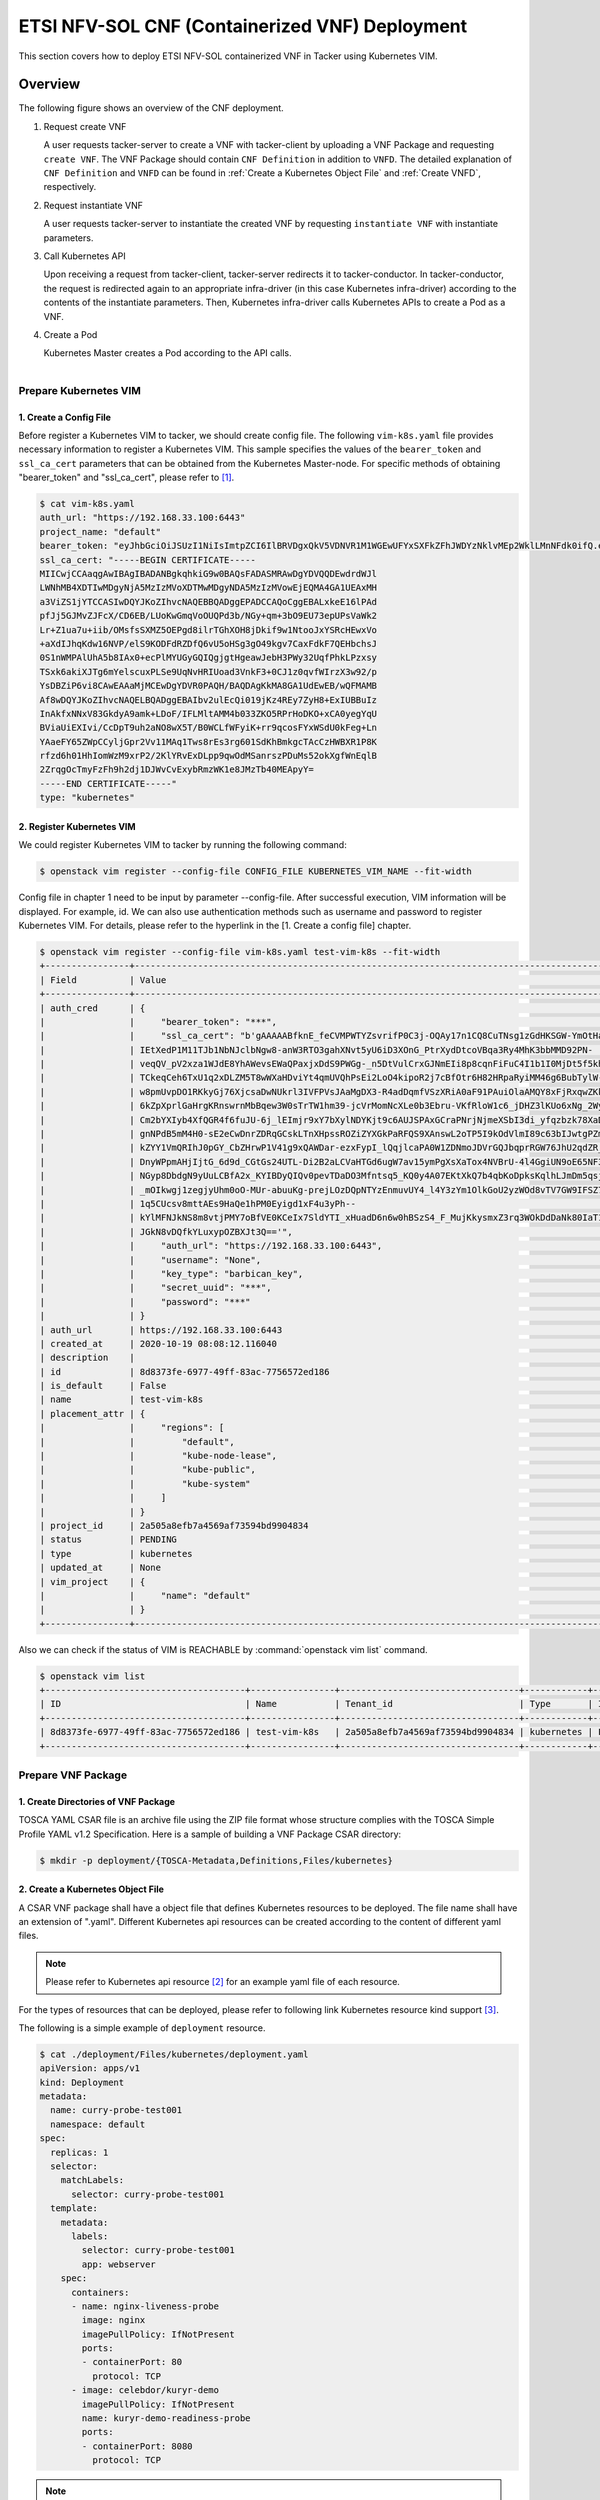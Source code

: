 ===============================================
ETSI NFV-SOL CNF (Containerized VNF) Deployment
===============================================

This section covers how to deploy ETSI NFV-SOL containerized VNF
in Tacker using Kubernetes VIM.

Overview
--------

The following figure shows an overview of the CNF deployment.

1. Request create VNF

   A user requests tacker-server to create a VNF with tacker-client by
   uploading a VNF Package and requesting ``create VNF``.  The VNF Package
   should contain ``CNF Definition`` in addition to ``VNFD``.  The detailed
   explanation of ``CNF Definition`` and ``VNFD`` can be found in :ref:`Create
   a Kubernetes Object File` and :ref:`Create VNFD`, respectively.

2. Request instantiate VNF

   A user requests tacker-server to instantiate the created VNF by requesting
   ``instantiate VNF`` with instantiate parameters.

3. Call Kubernetes API

   Upon receiving a request from tacker-client, tacker-server redirects it to
   tacker-conductor.  In tacker-conductor, the request is redirected again to
   an appropriate infra-driver (in this case Kubernetes infra-driver) according
   to the contents of the instantiate parameters.  Then, Kubernetes
   infra-driver calls Kubernetes APIs to create a Pod as a VNF.

4. Create a Pod

   Kubernetes Master creates a Pod according to the API calls.

.. figure:: ../_images/etsi_containerized_vnf_usage_guide.png
    :align: left

Prepare Kubernetes VIM
=======================
1. Create a Config File
~~~~~~~~~~~~~~~~~~~~~~~

Before register a Kubernetes VIM to tacker, we should create config file.
The following ``vim-k8s.yaml`` file provides necessary information to
register a Kubernetes VIM.
This sample specifies the values of the ``bearer_token`` and ``ssl_ca_cert``
parameters that can be obtained from the Kubernetes Master-node.
For specific methods of obtaining "bearer_token" and "ssl_ca_cert",
please refer to [#first]_.

.. code-block:: console

    $ cat vim-k8s.yaml
    auth_url: "https://192.168.33.100:6443"
    project_name: "default"
    bearer_token: "eyJhbGciOiJSUzI1NiIsImtpZCI6IlBRVDgxQkV5VDNVR1M1WGEwUFYxSXFkZFhJWDYzNklvMEp2WklLMnNFdk0ifQ.eyJpc3MiOiJrdWJlcm5ldGVzL3NlcnZpY2VhY2NvdW50Iiwia3ViZXJuZXRlcy5pby9zZXJ2aWNlYWNjb3VudC9uYW1lc3BhY2UiOiJrdWJlLXN5c3RlbSIsImt1YmVybmV0ZXMuaW8vc2VydmljZWFjY291bnQvc2VjcmV0Lm5hbWUiOiJhZG1pbi10b2tlbi12cnpoaiIsImt1YmVybmV0ZXMuaW8vc2VydmljZWFjY291bnQvc2VydmljZS1hY2NvdW50Lm5hbWUiOiJhZG1pbiIsImt1YmVybmV0ZXMuaW8vc2VydmljZWFjY291bnQvc2VydmljZS1hY2NvdW50LnVpZCI6ImNhY2VmMzEzLTMzYjYtNDQ5MS1iMWUyLTg0NmQ2N2E0OTdkNSIsInN1YiI6InN5c3RlbTpzZXJ2aWNlYWNjb3VudDprdWJlLXN5c3RlbTphZG1pbiJ9.R76VIWVZnQxa9NG02HIqux1xTJG4i7dkXsp52T4UU8bvNfsfi18kW_p3ZvaNTxw0yABBcmkYZoOBe4MNP5cTP6TtR_ERZoA5QCViasW_u36rSTBT0-MHRPbkXjJYetzYaFYUO-DlJd3194yOtVHtrxUd8D31qw0f1FlP8BHxblDjZkYlgYSjHCxcwEdwlnYaa0SiH2kl6_oCBRFg8cUfXDeTOmH9XEfdrJ6ubJ4OyqG6YjfiKDDiEHgIehy7s7vZGVwVIPy6EhT1YSOIhY5aF-G9nQSg-GK1V9LIq7petFoW_MIEt0yfNQVXy2D1tBhdJEa1bgtVsLmdlrNVf-m3uA"
    ssl_ca_cert: "-----BEGIN CERTIFICATE-----
    MIICwjCCAaqgAwIBAgIBADANBgkqhkiG9w0BAQsFADASMRAwDgYDVQQDEwdrdWJl
    LWNhMB4XDTIwMDgyNjA5MzIzMVoXDTMwMDgyNDA5MzIzMVowEjEQMA4GA1UEAxMH
    a3ViZS1jYTCCASIwDQYJKoZIhvcNAQEBBQADggEPADCCAQoCggEBALxkeE16lPAd
    pfJj5GJMvZJFcX/CD6EB/LUoKwGmqVoOUQPd3b/NGy+qm+3bO9EU73epUPsVaWk2
    Lr+Z1ua7u+iib/OMsfsSXMZ5OEPgd8ilrTGhXOH8jDkif9w1NtooJxYSRcHEwxVo
    +aXdIJhqKdw16NVP/elS9KODFdRZDfQ6vU5oHSg3gO49kgv7CaxFdkF7QEHbchsJ
    0S1nWMPAlUhA5b8IAx0+ecPlMYUGyGQIQgjgtHgeawJebH3PWy32UqfPhkLPzxsy
    TSxk6akiXJTg6mYelscuxPLSe9UqNvHRIUoad3VnkF3+0CJ1z0qvfWIrzX3w92/p
    YsDBZiP6vi8CAwEAAaMjMCEwDgYDVR0PAQH/BAQDAgKkMA8GA1UdEwEB/wQFMAMB
    Af8wDQYJKoZIhvcNAQELBQADggEBAIbv2ulEcQi019jKz4REy7ZyH8+ExIUBBuIz
    InAkfxNNxV83GkdyA9amk+LDoF/IFLMltAMM4b033ZKO5RPrHoDKO+xCA0yegYqU
    BViaUiEXIvi/CcDpT9uh2aNO8wX5T/B0WCLfWFyiK+rr9qcosFYxWSdU0kFeg+Ln
    YAaeFY65ZWpCCyljGpr2Vv11MAq1Tws8rEs3rg601SdKhBmkgcTAcCzHWBXR1P8K
    rfzd6h01HhIomWzM9xrP2/2KlYRvExDLpp9qwOdMSanrszPDuMs52okXgfWnEqlB
    2ZrqgOcTmyFzFh9h2dj1DJWvCvExybRmzWK1e8JMzTb40MEApyY=
    -----END CERTIFICATE-----"
    type: "kubernetes"

2. Register Kubernetes VIM
~~~~~~~~~~~~~~~~~~~~~~~~~~
We could register Kubernetes VIM to tacker by running the following command:

.. code-block:: console

    $ openstack vim register --config-file CONFIG_FILE KUBERNETES_VIM_NAME --fit-width

Config file in chapter 1 need to be input by parameter --config-file.
After successful execution, VIM information will be displayed.
For example, id.
We can also use authentication methods such as username and password to
register Kubernetes VIM. For details, please refer to the hyperlink in
the [1. Create a config file] chapter.


.. code-block:: console

    $ openstack vim register --config-file vim-k8s.yaml test-vim-k8s --fit-width
    +----------------+-----------------------------------------------------------------------------------------------------------------+
    | Field          | Value                                                                                                           |
    +----------------+-----------------------------------------------------------------------------------------------------------------+
    | auth_cred      | {                                                                                                               |
    |                |     "bearer_token": "***",                                                                                      |
    |                |     "ssl_ca_cert": "b'gAAAAABfknE_feCVMPWTYZsvrifP0C3j-OQAy17n1CQ8CuTNsg1zGdHKSGW-YmOtHaRvma3pib3gLPjYlrybWxm_W |
    |                | IEtXedP1M11TJb1NbNJclbNgw8-anW3RTO3gahXNvt5yU6iD3XOnG_PtrXydDtcoVBqa3Ry4MhK3bbMMD92PN-                          |
    |                | veqQV_pV2xza1WJdE8YhAWevsEWaQPaxjxDdS9PWGg-_n5DtVulCrxGJNmEIi8p8cqnFiFuC4I1b1I0MjDt5f5khE1uKtGvhqBf8RpWS_tvZUo4 |
    |                | TCkeqCeh6TxU1q2xDLZM5T8wWXaHDviYt4qmUVQhPsEi2LoO4kipoR2j7cBfOtr6H82HRpaRyiMM46g6BubTylW-qFaxAmX6SuQzJhjwmXM-62r |
    |                | w8pmUvpDO1RKkyGj76XjcsaDwNUkrl3IVFPVsJAaMgDX3-R4adDqmfVSzXRiA0aF91PAuiOlaAMQY8xFjRxqwZKkXq7rN9uKLo8lH0yBPhWgpq7 |
    |                | 6kZpXprlGaHrgKRnswrnMbBqew3W0sTrTW1hm39-jcVrMomNcXLe0b3Ebru-VKfRloW1c6_jDHZ3lKUo6xNg_2Wy52mrryrRqK3xN9itAuXFM5P |
    |                | Cm2bYXIyb4XfQGR4f6fuJU-6j_lEImjr9xY7bXylNDYKjt9c6AUJSPAxGCraPNrjNjmeXSbI3di_yfqzbzk78XaD4u7vcPNUyiWJj5jJB5tOWIZ |
    |                | gnNPdB5mM4H0-sE2eCwDnrZDRqGCskLTnXHpssROZiZYXGkPaRFQS9XAnswL2oTP5I9kOdVlmI89c63bIJwtgPZmUnIdoy9VyDsACO7cf_b4lMr |
    |                | kZYY1VmQRIhJ0pGY_CbZHrwP1V41g9xQAWDar-ezxFypI_lQqjlcaPA0W1ZDNmoJDVrGQJbqprRGW76JhU2qdZR_GRG-                    |
    |                | DnyWPpmAHjIjtG_6d9d_CGtGs24UTL-Di2B2aLCVaHTGd6ugW7av15ymPgXsXaTox4NVBrU-4l4GgiUN9oE65NF3xfvZ3b2t_bTAxXgCd9gVMgm |
    |                | NGyp8DbdgN9yUuLCBfA2x_KYIBDyQIQv0pevTDaDO3Mfntsq5_KQ0y4A07EKtXkQ7b4qbKoDpksKqlhLJmDm5qsjx3QcybaGXAJ8CTmg0F3vMV8 |
    |                | _mOIkwgj1zegjyUhm0oO-MUr-abuuKg-prejLOzDQpNTYzEnmuvUY4_l4Y3zYm1OlkGoU2yzWOd8vTV7GW9IFSZ76RG9IrrsFLNEXdVlt5ASPaV |
    |                | 1q5CUcsv8mttAEs9HaQe1hPM0Eyigd1xF4u3yPh--                                                                       |
    |                | kYlMFNJkNS8m8vtjPMY7oBfVE0KCeIx7SldYTI_xHuadD6n6w0hBSzS4_F_MujKkysmxZ3rq3WOkDdDaNk80IaT1CfYjiSPpXVPqKgJAPK0ChB- |
    |                | JGkN8vDQfkYLuxypOZBXJt3Q=='",                                                                                   |
    |                |     "auth_url": "https://192.168.33.100:6443",                                                                  |
    |                |     "username": "None",                                                                                         |
    |                |     "key_type": "barbican_key",                                                                                 |
    |                |     "secret_uuid": "***",                                                                                       |
    |                |     "password": "***"                                                                                           |
    |                | }                                                                                                               |
    | auth_url       | https://192.168.33.100:6443                                                                                     |
    | created_at     | 2020-10-19 08:08:12.116040                                                                                      |
    | description    |                                                                                                                 |
    | id             | 8d8373fe-6977-49ff-83ac-7756572ed186                                                                            |
    | is_default     | False                                                                                                           |
    | name           | test-vim-k8s                                                                                                    |
    | placement_attr | {                                                                                                               |
    |                |     "regions": [                                                                                                |
    |                |         "default",                                                                                              |
    |                |         "kube-node-lease",                                                                                      |
    |                |         "kube-public",                                                                                          |
    |                |         "kube-system"                                                                                           |
    |                |     ]                                                                                                           |
    |                | }                                                                                                               |
    | project_id     | 2a505a8efb7a4569af73594bd9904834                                                                                |
    | status         | PENDING                                                                                                         |
    | type           | kubernetes                                                                                                      |
    | updated_at     | None                                                                                                            |
    | vim_project    | {                                                                                                               |
    |                |     "name": "default"                                                                                           |
    |                | }                                                                                                               |
    +----------------+-----------------------------------------------------------------------------------------------------------------+

Also we can check if the status of VIM is REACHABLE by
:command:`openstack vim list` command.

.. code-block:: console

    $ openstack vim list
    +--------------------------------------+----------------+----------------------------------+------------+------------+-----------+
    | ID                                   | Name           | Tenant_id                        | Type       | Is Default | Status    |
    +--------------------------------------+----------------+----------------------------------+------------+------------+-----------+
    | 8d8373fe-6977-49ff-83ac-7756572ed186 | test-vim-k8s   | 2a505a8efb7a4569af73594bd9904834 | kubernetes | False      | REACHABLE |
    +--------------------------------------+----------------+----------------------------------+------------+------------+-----------+

Prepare VNF Package
===================
1. Create Directories of VNF Package
~~~~~~~~~~~~~~~~~~~~~~~~~~~~~~~~~~~~
TOSCA YAML CSAR file is an archive file using the ZIP file format whose
structure complies with the TOSCA Simple Profile YAML v1.2 Specification.
Here is a sample of building a VNF Package CSAR directory:

.. code-block:: console

    $ mkdir -p deployment/{TOSCA-Metadata,Definitions,Files/kubernetes}

.. _Create a Kubernetes Object File:

2. Create a Kubernetes Object File
~~~~~~~~~~~~~~~~~~~~~~~~~~~~~~~~~~
A CSAR VNF package shall have a object file that defines Kubernetes resources
to be deployed.
The file name shall have an extension of ".yaml".
Different Kubernetes api resources can be created according to the content of
different yaml files.

.. note:: Please refer to Kubernetes api resource [#second]_ for an example yaml file of
          each resource.

For the types of resources that can be deployed, please refer to
following link Kubernetes resource kind support [#third]_.

The following is a simple example of ``deployment`` resource.

.. code-block:: console

    $ cat ./deployment/Files/kubernetes/deployment.yaml
    apiVersion: apps/v1
    kind: Deployment
    metadata:
      name: curry-probe-test001
      namespace: default
    spec:
      replicas: 1
      selector:
        matchLabels:
          selector: curry-probe-test001
      template:
        metadata:
          labels:
            selector: curry-probe-test001
            app: webserver
        spec:
          containers:
          - name: nginx-liveness-probe
            image: nginx
            imagePullPolicy: IfNotPresent
            ports:
            - containerPort: 80
              protocol: TCP
          - image: celebdor/kuryr-demo
            imagePullPolicy: IfNotPresent
            name: kuryr-demo-readiness-probe
            ports:
            - containerPort: 8080
              protocol: TCP

.. note:: If instantiate parameter does not contain ``vdu_mapping``,
          ``metadata.name`` in this file should be the same as
          ``properties.name`` of the corresponding VDU in the deployment flavor
          definition file.
          For the example in this procedure, ``metadata.name`` is same as
          ``topology_template.node_templates.VDU1.properties.name``
          in the helloworld3_df_simple.yaml file.

3. Create a TOSCA.meta File
~~~~~~~~~~~~~~~~~~~~~~~~~~~
The TOSCA.Meta file contains version information for the TOSCA.Meta file, CSAR,
Definitions file, and artifact file.
Name, content-Type, encryption method, and hash value of the Artifact file are
required in the TOSCA.Meta file.
Here is an example of a TOSCA.meta file:

.. code-block:: console

    $ cat ./deployment/TOSCA-Metadata/TOSCA.meta
    TOSCA-Meta-File-Version: 1.0
    Created-by: dummy_user
    CSAR-Version: 1.1
    Entry-Definitions: Definitions/helloworld3_top.vnfd.yaml

    Name: Files/kubernetes/deployment.yaml
    Content-Type: application/yaml
    Algorithm: SHA-256
    Hash: 6a40dfb06764394fb604ae807d1198bc2e2ee8aece3b9483dfde48e53f316a58

4. Download ETSI Definition File
~~~~~~~~~~~~~~~~~~~~~~~~~~~~~~~~
Download official documents.
ETSI GS NFV-SOL 001 [i.4] specifies the structure and format of the VNFD based
on TOSCA specifications.

.. code-block:: console

    $ cd deployment/Definitions
    $ wget https://forge.etsi.org/rep/nfv/SOL001/raw/v2.6.1/etsi_nfv_sol001_common_types.yaml
    $ wget https://forge.etsi.org/rep/nfv/SOL001/raw/v2.6.1/etsi_nfv_sol001_vnfd_types.yaml

.. _Create VNFD:

5. Create VNFD
~~~~~~~~~~~~~~
How to create VNFD composed of plural deployment flavours is described in
VNF Descriptor (VNFD) based on ETSI NFV-SOL001 [#fourth]_.

VNFD will not contain any Kubernetes resource information such as VDU,
Connection points, Virtual links because all required components of CNF will be
specified in Kubernetes resource files.

Following is an example of a VNFD file includes the definition of VNF.

.. code-block:: console

    $ cat helloworld3_top.vnfd.yaml
    tosca_definitions_version: tosca_simple_yaml_1_2

    description: Sample VNF

    imports:
      - etsi_nfv_sol001_common_types.yaml
      - etsi_nfv_sol001_vnfd_types.yaml
      - helloworld3_types.yaml
      - helloworld3_df_simple.yaml

    topology_template:
      inputs:
        selected_flavour:
          type: string
          description: VNF deployment flavour selected by the consumer. It is provided in the API

      node_templates:
        VNF:
          type: company.provider.VNF
          properties:
            flavour_id: { get_input: selected_flavour }
            descriptor_id: b1bb0ce7-ebca-4fa7-95ed-4840d7000003
            provider: Company
            product_name: Sample VNF
            software_version: '1.0'
            descriptor_version: '1.0'
            vnfm_info:
              - Tacker
          requirements:
            #- virtual_link_external # mapped in lower-level templates
            #- virtual_link_internal # mapped in lower-level templates

The ``helloworld3_types.yaml`` file defines the parameter types and default
values of the VNF.

.. code-block:: console

    $ cat helloworld3_types.yaml
    tosca_definitions_version: tosca_simple_yaml_1_2

    description: VNF type definition

    imports:
      - etsi_nfv_sol001_common_types.yaml
      - etsi_nfv_sol001_vnfd_types.yaml

    node_types:
      company.provider.VNF:
        derived_from: tosca.nodes.nfv.VNF
        properties:
          descriptor_id:
            type: string
            constraints: [ valid_values: [ b1bb0ce7-ebca-4fa7-95ed-4840d7000003 ] ]
            default: b1bb0ce7-ebca-4fa7-95ed-4840d7000003
          descriptor_version:
            type: string
            constraints: [ valid_values: [ '1.0' ] ]
            default: '1.0'
          provider:
            type: string
            constraints: [ valid_values: [ 'Company' ] ]
            default: 'Company'
          product_name:
            type: string
            constraints: [ valid_values: [ 'Sample VNF' ] ]
            default: 'Sample VNF'
          software_version:
            type: string
            constraints: [ valid_values: [ '1.0' ] ]
            default: '1.0'
          vnfm_info:
            type: list
            entry_schema:
              type: string
              constraints: [ valid_values: [ Tacker ] ]
            default: [ Tacker ]
          flavour_id:
            type: string
            constraints: [ valid_values: [ simple ] ]
            default: simple
          flavour_description:
            type: string
            default: "falvour"
        requirements:
          - virtual_link_external:
              capability: tosca.capabilities.nfv.VirtualLinkable
          - virtual_link_internal:
              capability: tosca.capabilities.nfv.VirtualLinkable

``helloworld3_df_simple.yaml`` defines the parameter type of VNF input.

.. code-block:: console

    $ cat helloworld3_df_simple.yaml
    tosca_definitions_version: tosca_simple_yaml_1_2

    description: Simple deployment flavour for Sample VNF

    imports:
      - etsi_nfv_sol001_common_types.yaml
      - etsi_nfv_sol001_vnfd_types.yaml
      - helloworld3_types.yaml

    topology_template:
      inputs:
        descriptor_id:
          type: string
        descriptor_version:
          type: string
        provider:
          type: string
        product_name:
          type: string
        software_version:
          type: string
        vnfm_info:
          type: list
          entry_schema:
            type: string
        flavour_id:
          type: string
        flavour_description:
          type: string

      substitution_mappings:
        node_type: company.provider.VNF
        properties:
          flavour_id: simple
        requirements:
          virtual_link_external: []

      node_templates:
        VNF:
          type: company.provider.VNF
          properties:
            flavour_description: A simple flavour

        VDU1:
          type: tosca.nodes.nfv.Vdu.Compute
          properties:
            name: curry-probe-test001
            description: kubernetes controller resource as VDU
            vdu_profile:
              min_number_of_instances: 1
              max_number_of_instances: 3

      policies:
        - scaling_aspects:
            type: tosca.policies.nfv.ScalingAspects
            properties:
              aspects:
                vdu1_aspect:
                  name: vdu1_aspect
                  description: vdu1 scaling aspect
                  max_scale_level: 2
                  step_deltas:
                    - delta_1

        - vdu1_initial_delta:
            type: tosca.policies.nfv.VduInitialDelta
            properties:
              initial_delta:
                number_of_instances: 1
            targets: [ VDU1 ]

        - vdu1_scaling_aspect_deltas:
            type: tosca.policies.nfv.VduScalingAspectDeltas
            properties:
              aspect: vdu1_aspect
              deltas:
                delta_1:
                  number_of_instances: 1
            targets: [ VDU1 ]

        - instantiation_levels:
            type: tosca.policies.nfv.InstantiationLevels
            properties:
              levels:
                instantiation_level_1:
                  description: Smallest size
                  scale_info:
                    vdu1_aspect:
                      scale_level: 0
                instantiation_level_2:
                  description: Largest size
                  scale_info:
                    vdu1_aspect:
                      scale_level: 2
              default_level: instantiation_level_1

        - vdu1_instantiation_levels:
            type: tosca.policies.nfv.VduInstantiationLevels
            properties:
              levels:
                instantiation_level_1:
                  number_of_instances: 1
                instantiation_level_2:
                  number_of_instances: 3
            targets: [ VDU1 ]

.. note:: If instantiate parameter does not contain ``vdu_mapping``,
          ``VDU1.properties.name`` should be same as ``metadata.name`` that
          defined in Kubernetes object file.
          Therefore, ``VDU1.properties.name`` should be followed naming rules
          of Kubernetes resource name. About detail of naming rules, please
          refer to Kubernetes document [#fifth]_.

6. Compress VNF Package
~~~~~~~~~~~~~~~~~~~~~~~
CSAR Package should be compressed into a ZIP file for uploading.
Following commands are an example of compressing a VNF Package:

.. code-block:: console

    $ cd -
    $ cd ./deployment
    $ zip deployment.zip -r Definitions/ Files/ TOSCA-Metadata/
    $ ls deployment
    deployment.zip    Definitions    Files    TOSCA-Metadata

Create and Upload VNF Package
=============================
We need to create an empty VNF package object in tacker and upload compressed
VNF package created in previous section.

1. Create VNF Package
~~~~~~~~~~~~~~~~~~~~~
An empty vnf package could be created by command
:command:`openstack vnf package create`.
After create a VNF Package successfully, some information including ID, Links,
Onboarding State, Operational State, and Usage State will be returned.
When the Onboarding State is CREATED, the Operational State is DISABLED,
and the Usage State is NOT_IN_USE, indicate the creation is successful.

.. code-block:: console

    $ openstack vnf package create
    +-------------------+-------------------------------------------------------------------------------------------------+
    | Field             | Value                                                                                           |
    +-------------------+-------------------------------------------------------------------------------------------------+
    | ID                | 08d00a5c-e8aa-4219-9412-411458eaa7d2                                                            |
    | Links             | {                                                                                               |
    |                   |     "self": {                                                                                   |
    |                   |         "href": "/vnfpkgm/v1/vnf_packages/08d00a5c-e8aa-4219-9412-411458eaa7d2"                 |
    |                   |     },                                                                                          |
    |                   |     "packageContent": {                                                                         |
    |                   |         "href": "/vnfpkgm/v1/vnf_packages/08d00a5c-e8aa-4219-9412-411458eaa7d2/package_content" |
    |                   |     }                                                                                           |
    |                   | }                                                                                               |
    | Onboarding State  | CREATED                                                                                         |
    | Operational State | DISABLED                                                                                        |
    | Usage State       | NOT_IN_USE                                                                                      |
    | User Defined Data | {}                                                                                              |
    +-------------------+-------------------------------------------------------------------------------------------------+

2. Upload VNF Package
~~~~~~~~~~~~~~~~~~~~~
Upload the VNF package created above in to the VNF Package by running the
following command
:command:`openstack vnf package upload --path <path of vnf package>
<vnf package ID>`
Here is an example of upload VNF package:

.. code-block:: console

  $ openstack vnf package upload --path deployment.zip 08d00a5c-e8aa-4219-9412-411458eaa7d2
  Upload request for VNF package 08d00a5c-e8aa-4219-9412-411458eaa7d2 has been accepted.

3. Check VNF Package Status
~~~~~~~~~~~~~~~~~~~~~~~~~~~
Check the VNF Package Status by :command:`openstack vnf package list` command.
Find the item which the id is same as the created vnf package id, when the
Onboarding State is ONBOARDED, and the Operational State is ENABLED, and the
Usage State is NOT_IN_USE, indicate the VNF Package is uploaded successfully.

.. code-block:: console

    $ openstack vnf package list
    +--------------------------------------+------------------+------------------+-------------+-------------------+-------------------------------------------------------------------------------------------------+
    | Id                                   | Vnf Product Name | Onboarding State | Usage State | Operational State | Links                                                                                           |
    +--------------------------------------+------------------+------------------+-------------+-------------------+-------------------------------------------------------------------------------------------------+
    | 08d00a5c-e8aa-4219-9412-411458eaa7d2 | Sample VNF       | ONBOARDED        | NOT_IN_USE  | ENABLED           | {                                                                                               |
    |                                      |                  |                  |             |                   |     "self": {                                                                                   |
    |                                      |                  |                  |             |                   |         "href": "/vnfpkgm/v1/vnf_packages/08d00a5c-e8aa-4219-9412-411458eaa7d2"                 |
    |                                      |                  |                  |             |                   |     },                                                                                          |
    |                                      |                  |                  |             |                   |     "packageContent": {                                                                         |
    |                                      |                  |                  |             |                   |         "href": "/vnfpkgm/v1/vnf_packages/08d00a5c-e8aa-4219-9412-411458eaa7d2/package_content" |
    |                                      |                  |                  |             |                   |     }                                                                                           |
    |                                      |                  |                  |             |                   | }                                                                                               |
    +--------------------------------------+------------------+------------------+-------------+-------------------+-------------------------------------------------------------------------------------------------+

Create VNF
===========
1. Get VNFD ID
~~~~~~~~~~~~~~

The VNFD ID of a uploaded vnf package could be found by
:command:`openstack vnf package show <VNF package ID>` command.
Here is an example of checking VNFD-ID value:

.. code-block:: console

    $ openstack vnf package show 08d00a5c-e8aa-4219-9412-411458eaa7d2
    +----------------------+------------------------------------------------------------------------------------------------------------------------------------------------+
    | Field                | Value                                                                                                                                          |
    +----------------------+------------------------------------------------------------------------------------------------------------------------------------------------+
    | Additional Artifacts | [                                                                                                                                              |
    |                      |     {                                                                                                                                          |
    |                      |         "artifactPath": "Files/kubernetes/deployment.yaml",                                                                                    |
    |                      |         "checksum": {                                                                                                                          |
    |                      |             "algorithm": "SHA-256",                                                                                                            |
    |                      |             "hash": "6a40dfb06764394fb604ae807d1198bc2e2ee8aece3b9483dfde48e53f316a58"                                                         |
    |                      |         },                                                                                                                                     |
    |                      |         "metadata": {}                                                                                                                         |
    |                      |     }                                                                                                                                          |
    |                      | ]                                                                                                                                              |
    | Checksum             | {                                                                                                                                              |
    |                      |     "algorithm": "sha512",                                                                                                                     |
    |                      |     "hash": "f51de874f4dd831986aff19b4d74b8e30009681683ff2d25b2969a2c679ae3a78f6bd79cc131d00e92a5e264cd8df02e2decb8b3f2acc6e877161977cdbdd304" |
    |                      | }                                                                                                                                              |
    | ID                   | 08d00a5c-e8aa-4219-9412-411458eaa7d2                                                                                                           |
    | Links                | {                                                                                                                                              |
    |                      |     "self": {                                                                                                                                  |
    |                      |         "href": "/vnfpkgm/v1/vnf_packages/08d00a5c-e8aa-4219-9412-411458eaa7d2"                                                                |
    |                      |     },                                                                                                                                         |
    |                      |     "packageContent": {                                                                                                                        |
    |                      |         "href": "/vnfpkgm/v1/vnf_packages/08d00a5c-e8aa-4219-9412-411458eaa7d2/package_content"                                                |
    |                      |     }                                                                                                                                          |
    |                      | }                                                                                                                                              |
    | Onboarding State     | ONBOARDED                                                                                                                                      |
    | Operational State    | ENABLED                                                                                                                                        |
    | Software Images      |                                                                                                                                                |
    | Usage State          | NOT_IN_USE                                                                                                                                     |
    | User Defined Data    | {}                                                                                                                                             |
    | VNF Product Name     | Sample VNF                                                                                                                                     |
    | VNF Provider         | Company                                                                                                                                        |
    | VNF Software Version | 1.0                                                                                                                                            |
    | VNFD ID              | b1bb0ce7-ebca-4fa7-95ed-4840d7000003                                                                                                           |
    | VNFD Version         | 1.0                                                                                                                                            |
    +----------------------+------------------------------------------------------------------------------------------------------------------------------------------------+

2. Execute Create VNF Command
~~~~~~~~~~~~~~~~~~~~~~~~~~~~~
We could create VNF by running :command:`openstack vnflcm create <VNFD ID>`.
After the command is executed, the generated ID is ``VNF instance ID``.

.. code-block:: console

    $ openstack vnflcm create b1bb0ce7-ebca-4fa7-95ed-4840d7000003
    +--------------------------+---------------------------------------------------------------------------------------------+
    | Field                    | Value                                                                                       |
    +--------------------------+---------------------------------------------------------------------------------------------+
    | ID                       | 92cf0ccb-e575-46e2-9c0d-30c67e75aaf6                                                        |
    | Instantiation State      | NOT_INSTANTIATED                                                                            |
    | Links                    | {                                                                                           |
    |                          |     "self": {                                                                               |
    |                          |         "href": "/vnflcm/v1/vnf_instances/92cf0ccb-e575-46e2-9c0d-30c67e75aaf6"             |
    |                          |     },                                                                                      |
    |                          |     "instantiate": {                                                                        |
    |                          |         "href": "/vnflcm/v1/vnf_instances/92cf0ccb-e575-46e2-9c0d-30c67e75aaf6/instantiate" |
    |                          |     }                                                                                       |
    |                          | }                                                                                           |
    | VNF Instance Description | None                                                                                        |
    | VNF Instance Name        | None                                                                                        |
    | VNF Product Name         | Sample VNF                                                                                  |
    | VNF Provider             | Company                                                                                     |
    | VNF Software Version     | 1.0                                                                                         |
    | VNFD ID                  | b1bb0ce7-ebca-4fa7-95ed-4840d7000003                                                        |
    | VNFD Version             | 1.0                                                                                         |
    +--------------------------+---------------------------------------------------------------------------------------------+

Instantiate VNF
===============
1. Set the Value to the Request Parameter File
~~~~~~~~~~~~~~~~~~~~~~~~~~~~~~~~~~~~~~~~~~~~~~
Get the ID of target VIM.

.. code-block:: console

    $ openstack vim list
    +--------------------------------------+----------------+----------------------------------+------------+------------+-----------+
    | ID                                   | Name           | Tenant_id                        | Type       | Is Default | Status    |
    +--------------------------------------+----------------+----------------------------------+------------+------------+-----------+
    | 8d8373fe-6977-49ff-83ac-7756572ed186 | test-vim-k8s   | 2a505a8efb7a4569af73594bd9904834 | kubernetes | False      | REACHABLE |
    +--------------------------------------+----------------+----------------------------------+------------+------------+-----------+

A json file includes path of Kubernetes resource definition file and Kubernetes
VIM information should be provided while instantiating a containerized VNF.
Here is an example of json file:

``additionalParams`` includes path of Kubernetes resource definition file,
notice that ``lcm-kubernetes-def-files`` should be a list. A user can also
specify the ``namespace`` where the resource needs to be deployed.

.. note::

    The ``namespace`` for the VNF instantiation is determined by the
    following priority.

    1. If a ``namespace`` is specified in the additionalParams
       of the instantiate request, the specified ``namespace`` is used.
    2. If a ``namespace`` is not specified by the method described
       in 1, a ``namespace`` under metadata defined in
       :ref:`Create a Kubernetes Object File` is used.
    3. If a ``namespace`` is not specified by the method described in 2,
       the default namespace called ``default`` is used.

.. warning::

    If the multiple namespaces are specified in the manifest by the
    method described in 2, the VNF instantiation will fail.

The vimConnectionInfo includes id whose value can be defined autonomously,
vimId and vimType.

.. code-block:: console

    $ cat ./instance_kubernetes.json
    {
      "flavourId": "simple",
      "additionalParams": {
        "lcm-kubernetes-def-files": [
          "Files/kubernetes/deployment.yaml"
        ],
        "namespace": "default"
      },
      "vimConnectionInfo": [
        {
          "id": "8a3adb69-0784-43c7-833e-aab0b6ab4470",
          "vimId": "8d8373fe-6977-49ff-83ac-7756572ed186",
          "vimType": "kubernetes"
        }
      ]
    }


.. note::

    There is a difference in resource creation
    depending on the API version.
    version 1 API creates the resources in order sorted by `kinds`.
    version 2 API creates the resources in the order of
    `lcm-kubernetes-def-files` list.
    Therefore, version 2 API requires users to specify the
    `lcm-kubernetes-def-files` list in the correct order.

In the case of version 1 API,
`additionalParams` can also contain `vdu_mapping` parameter.
In this case, specify the type and name of the resource corresponding to the
`VDU ID`` defined in the VNFD as follows:

.. note::

    version 2 API does not support `vdu_mapping` parameter.
    Although specifying it does not cause an error,
    it is meaningless.


.. code-block:: console

    $ cat ./instance_kubernetes.json
    {
      "flavourId": "simple",
      "additionalParams": {
        "lcm-kubernetes-def-files": [
          "Files/kubernetes/deployment.yaml"
        ],
        "vdu_mapping": {
          "VDU1": {
            "kind": "Deployment",
            "name": "curry-probe-test001"
          }
        }
      },
      "vimConnectionInfo": [
        {
          "id": "8a3adb69-0784-43c7-833e-aab0b6ab4470",
          "vimId": "8d8373fe-6977-49ff-83ac-7756572ed186",
          "vimType": "kubernetes"
        }
      ]
    }

2. Execute the Instantiation Command
~~~~~~~~~~~~~~~~~~~~~~~~~~~~~~~~~~~~
Run :command:`openstack vnflcm instantiate <VNF instance ID> <json file>`
to instantiate a VNF.

The ``VNF instance ID`` is the ID generated after the
:command:`openstack vnflcm create`
command is executed. We can find it in the [2. Execute Create VNF command]
chapter.

.. code-block:: console

    $ openstack vnflcm instantiate 92cf0ccb-e575-46e2-9c0d-30c67e75aaf6 instance_kubernetes.json
    Instantiate request for VNF Instance 92cf0ccb-e575-46e2-9c0d-30c67e75aaf6 has been accepted.

3. Check the Instantiation State
~~~~~~~~~~~~~~~~~~~~~~~~~~~~~~~~
We could check the Instantiation State by running the following command.
When the Instantiation State is INSTANTIATED, indicate the instantiation is
successful.

.. code-block:: console

    $ openstack vnflcm show 92cf0ccb-e575-46e2-9c0d-30c67e75aaf6
    +--------------------------+-------------------------------------------------------------------------------------------+
    | Field                    | Value                                                                                     |
    +--------------------------+-------------------------------------------------------------------------------------------+
    | ID                       | 92cf0ccb-e575-46e2-9c0d-30c67e75aaf6                                                      |
    | Instantiated Vnf Info    | {                                                                                         |
    |                          |     "flavourId": "simple",                                                                |
    |                          |     "vnfState": "STARTED",                                                                |
    |                          |     "scaleStatus": [                                                                      |
    |                          |         {                                                                                 |
    |                          |             "aspectId": "vdu1_aspect",                                                    |
    |                          |             "scaleLevel": 0                                                               |
    |                          |         }                                                                                 |
    |                          |     ],                                                                                    |
    |                          |     "extCpInfo": [],                                                                      |
    |                          |     "vnfcResourceInfo": [                                                                 |
    |                          |         {                                                                                 |
    |                          |             "id": "686b356f-8096-4e24-99e5-3c81d36341be",                                 |
    |                          |             "vduId": "VDU1",                                                              |
    |                          |             "computeResource": {                                                          |
    |                          |                 "vimConnectionId": null,                                                  |
    |                          |                 "resourceId": "curry-probe-test001-766bdd79bf-wgc7m",                     |
    |                          |                 "vimLevelResourceType": "Deployment"                                      |
    |                          |             },                                                                            |
    |                          |             "storageResourceIds": []                                                      |
    |                          |         }                                                                                 |
    |                          |     ],                                                                                    |
    |                          |     "additionalParams": {}                                                                |
    |                          | }                                                                                         |
    | Instantiation State      | INSTANTIATED                                                                              |
    | Links                    | {                                                                                         |
    |                          |     "self": {                                                                             |
    |                          |         "href": "/vnflcm/v1/vnf_instances/92cf0ccb-e575-46e2-9c0d-30c67e75aaf6"           |
    |                          |     },                                                                                    |
    |                          |     "terminate": {                                                                        |
    |                          |         "href": "/vnflcm/v1/vnf_instances/92cf0ccb-e575-46e2-9c0d-30c67e75aaf6/terminate" |
    |                          |     },                                                                                    |
    |                          |     "heal": {                                                                             |
    |                          |         "href": "/vnflcm/v1/vnf_instances/92cf0ccb-e575-46e2-9c0d-30c67e75aaf6/heal"      |
    |                          |     }                                                                                     |
    |                          | }                                                                                         |
    | VIM Connection Info      | [                                                                                         |
    |                          |     {                                                                                     |
    |                          |         "id": "8a3adb69-0784-43c7-833e-aab0b6ab4470",                                     |
    |                          |         "vimId": "8d8373fe-6977-49ff-83ac-7756572ed186",                                  |
    |                          |         "vimType": "kubernetes",                                                          |
    |                          |         "interfaceInfo": {},                                                              |
    |                          |         "accessInfo": {}                                                                  |
    |                          |     }                                                                                     |
    |                          | ]                                                                                         |
    | VNF Instance Description | None                                                                                      |
    | VNF Instance Name        | None                                                                                      |
    | VNF Product Name         | Sample VNF                                                                                |
    | VNF Provider             | Company                                                                                   |
    | VNF Software Version     | 1.0                                                                                       |
    | VNFD ID                  | b1bb0ce7-ebca-4fa7-95ed-4840d7000003                                                      |
    | VNFD Version             | 1.0                                                                                       |
    +--------------------------+-------------------------------------------------------------------------------------------+

4. Check the Deployment in Kubernetes
~~~~~~~~~~~~~~~~~~~~~~~~~~~~~~~~~~~~~~~~~~~~~~~~~~~~~~~~~~~~~~~~~~
To test a containerized VNF is running in target Kubernetes VIM environment,
we can check by running the following command.
When the READY is 1/1, indicate the deployment is created successfully.

.. code-block:: console

    $ kubectl get deploy
    NAME                  READY   UP-TO-DATE   AVAILABLE   AGE
    curry-probe-test001   1/1     1            1           8m43s

If we want to check whether the resource is deployed in the default namespace,
we can append ``-A`` to the command line.

.. code-block:: console

    $ kubectl get deploy -A
    NAMESPACE     NAME                      READY   UP-TO-DATE   AVAILABLE   AGE
    default       curry-probe-test001       1/1     1            1           8m43s
    kube-system   calico-kube-controllers   1/1     1            1           5d18h

.. note::

    If a value other than ``default`` is specified for the namespace
    during instantiate, the deployed resources will be instantiated
    in the corresponding namespace.

References
==========
.. [#first] https://docs.openstack.org/tacker/latest/install/kubernetes_vim_installation.html
.. [#second] https://opendev.org/openstack/tacker/src/branch/master/tacker/tests/unit/vnfm/infra_drivers/kubernetes/kubernetes_api_resource
.. [#third] https://specs.openstack.org/openstack/tacker-specs/specs/victoria/container-network-function.html#kubernetes-resource-kind-support
.. [#fourth] https://docs.openstack.org/tacker/latest/user/vnfd-sol001.html
.. [#fifth] https://kubernetes.io/docs/concepts/overview/working-with-objects/names/#dns-subdomain-names
